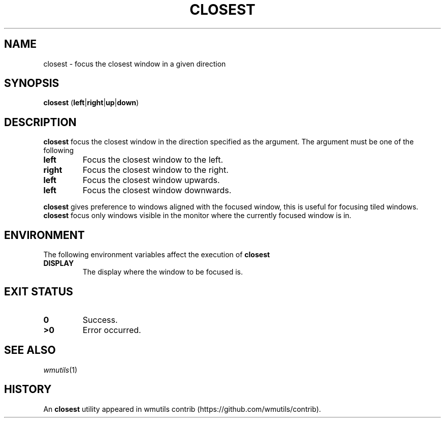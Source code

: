 .TH CLOSEST 1
.SH NAME
closest \- focus the closest window in a given direction
.SH SYNOPSIS
.B closest
.RB ( left | right | up | down )
.SH DESCRIPTION
.B closest
focus the closest window in the direction specified as the argument.
The argument must be one of the following
.TP
.B left
Focus the closest window to the left.
.TP
.B right
Focus the closest window to the right.
.TP
.B left
Focus the closest window upwards.
.TP
.B left
Focus the closest window downwards.
.PP
.B closest
gives preference to windows aligned with the focused window,
this is useful for focusing tiled windows.
.B closest
focus only windows visible in the monitor where the currently focused window is in.
.SH ENVIRONMENT
The following environment variables affect the execution of
.B closest
.TP
.B DISPLAY
The display where the window to be focused is.
.SH EXIT STATUS
.TP
.B 0
Success.
.TP
.B >0
Error occurred.
.SH SEE ALSO
.IR wmutils (1)
.SH HISTORY
An
.B closest
utility appeared in wmutils contrib (https://github.com/wmutils/contrib).
